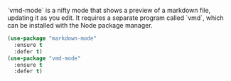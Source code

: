 # Markdown processing

`vmd-mode` is a nifty mode that shows a preview of a markdown file,
updating it as you edit. It requires a separate program called `vmd`,
which can be installed with the Node package manager.


#+BEGIN_SRC emacs-lisp
  (use-package "markdown-mode"
    :ensure t
    :defer t)
  (use-package "vmd-mode"
    :ensure t
    :defer t)
#+END_SRC
